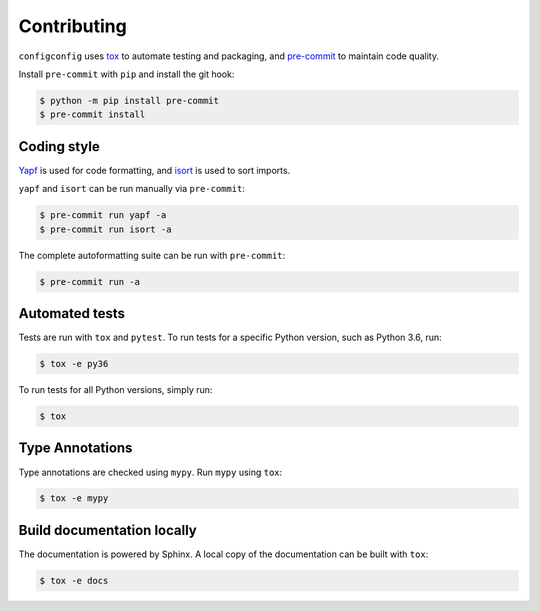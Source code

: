 ==============
Contributing
==============

.. This file based on https://github.com/PyGithub/PyGithub/blob/master/CONTRIBUTING.md

``configconfig`` uses `tox <https://tox.readthedocs.io>`_ to automate testing and packaging, and `pre-commit <https://pre-commit.com>`_ to maintain code quality.

Install ``pre-commit`` with ``pip`` and install the git hook:

.. code-block:: bash

	$ python -m pip install pre-commit
	$ pre-commit install


Coding style
--------------

`Yapf <https://github.com/google/yapf>`_ is used for code formatting, and `isort <https://timothycrosley.github.io/isort/>`_ is used to sort imports.

``yapf`` and ``isort`` can be run manually via ``pre-commit``:

.. code-block:: bash

	$ pre-commit run yapf -a
	$ pre-commit run isort -a


The complete autoformatting suite can be run with ``pre-commit``:

.. code-block:: bash

	$ pre-commit run -a


Automated tests
-------------------

Tests are run with ``tox`` and ``pytest``. To run tests for a specific Python version, such as Python 3.6, run:

.. code-block:: bash

	$ tox -e py36


To run tests for all Python versions, simply run:

.. code-block:: bash

	$ tox


Type Annotations
-------------------

Type annotations are checked using ``mypy``. Run ``mypy`` using ``tox``:

.. code-block:: bash

	$ tox -e mypy



Build documentation locally
------------------------------

The documentation is powered by Sphinx. A local copy of the documentation can be built with ``tox``:

.. code-block:: bash

	$ tox -e docs
